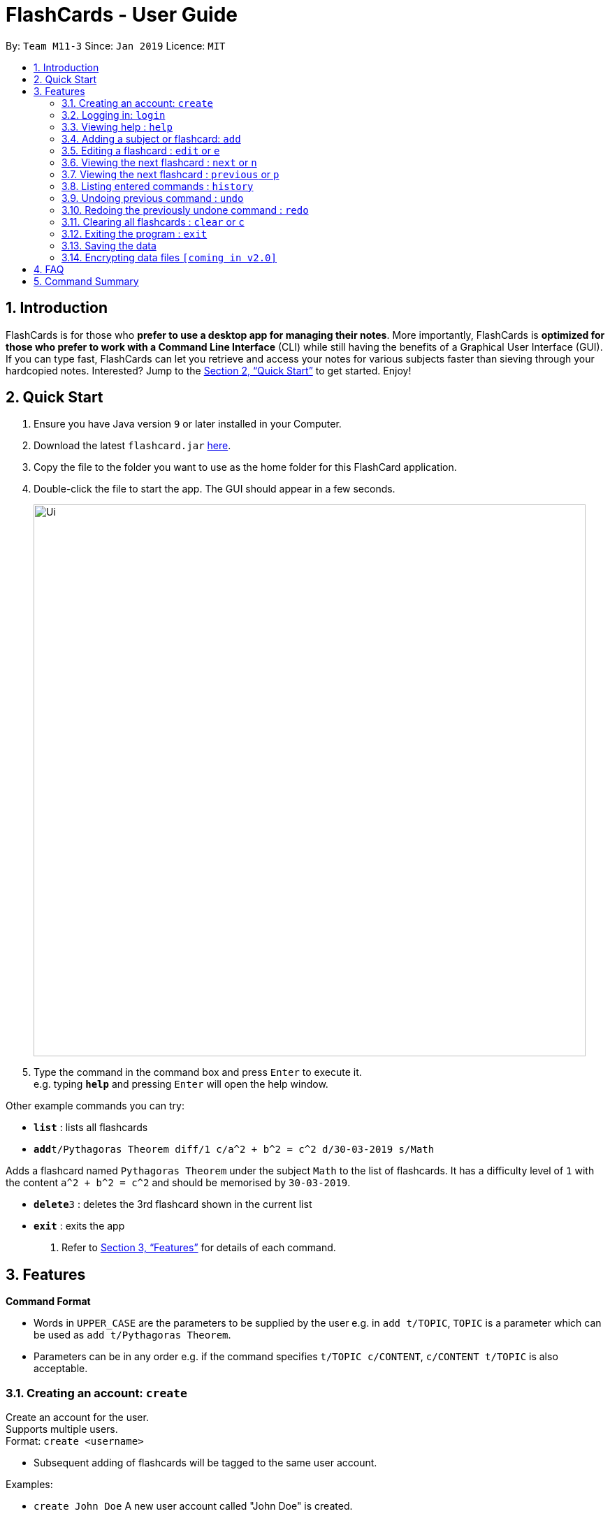 = FlashCards - User Guide
:site-section: UserGuide
:toc:
:toc-title:
:toc-placement: preamble
:sectnums:
:imagesDir: images
:stylesDir: stylesheets
:xrefstyle: full
:experimental:
ifdef::env-github[]
:tip-caption: :bulb:
:note-caption: :information_source:
endif::[]
:repoURL: https://github.com/cs2113-ay1819s2-m11-3/main/

By: `Team M11-3`      Since: `Jan 2019`      Licence: `MIT`

== Introduction

FlashCards is for those who *prefer to use a desktop app for managing their notes*.
More importantly, FlashCards is *optimized for those who prefer to work with a Command Line Interface* (CLI) while still having the benefits of a Graphical User Interface (GUI). If you can type fast, FlashCards can let you retrieve and access your notes for various subjects faster than sieving through your hardcopied notes. Interested? Jump to the <<Quick Start>> to get started. Enjoy!

== Quick Start

.  Ensure you have Java version `9` or later installed in your Computer.
.  Download the latest `flashcard.jar` link:{repoURL}/releases[here].
.  Copy the file to the folder you want to use as the home folder for this FlashCard application.
.  Double-click the file to start the app. The GUI should appear in a few seconds.
+
image::Ui.png[width="790"]
+
.  Type the command in the command box and press kbd:[Enter] to execute it. +
e.g. typing *`help`* and pressing kbd:[Enter] will open the help window.

Other example commands you can try:

* *`list`* : lists all flashcards
* **`add`**`t/Pythagoras Theorem diff/1 c/a^2 + b^2 = c^2 d/30-03-2019 s/Math`

Adds a flashcard named `Pythagoras Theorem` under the subject `Math` to the list of flashcards.
It has a difficulty level of `1` with the content `a^2 + b^2 = c^2` and should be memorised by `30-03-2019`.

* **`delete`**`3` : deletes the 3rd flashcard shown in the current list
* *`exit`* : exits the app

.  Refer to <<Features>> for details of each command.

[[Features]]
== Features

====
*Command Format*

* Words in `UPPER_CASE` are the parameters to be supplied by the user
e.g. in `add t/TOPIC`, `TOPIC` is a parameter which can be used as `add t/Pythagoras Theorem`.
* Parameters can be in any order e.g. if the command specifies `t/TOPIC c/CONTENT`, `c/CONTENT t/TOPIC` is also acceptable.
====

=== Creating an account: `create`

Create an account for the user. +
Supports multiple users. +
Format: `create <username>`

* Subsequent adding of flashcards will be tagged to the same user account.

Examples:

* `create John Doe`
A new user account called "John Doe" is created.

=== Logging in: `login`

Login to the user account to perform operations pertaining to your own flashcards. +
Secures the data with a password. +
Supports multiple users. +
Format: `login <username> <password>`

Examples:

* `login John Doe john123`
The user can login using the username and password to be "John Doe" and "john123" respectively.

=== Viewing help : `help`

Displays the list of commands.

Format: `help`

//don't need to put examples but maybe can put pictures if necessary.
// tag::add[]
=== Adding a subject or flashcard: `add`

Adds a flashcard with subject and data field. +
Format: `add t/TOPIC diff/DIFFICULTY c/CONTENT s/SUBJECT`

* `TOPIC`: Title of the flashcard.
* `DIFFICULTY`: Difficulty level of the flashcard's content indicated by a positive integer 1, 2, or 3 only.
* `CONTENT`: Content of the flashcard.
* `SUBJECT`: Subject of the flashcard.


*Examples:*

* `add t/Pythagoras Theorem diff/1 c/a^2 + b^2 = c^2 s/Math` +
Adds a flashcard named "Pythagoras Theorem" under the subject "Math" to the list of flashcards.
It has a difficulty level of "1" with the content "a^2 + b^2 = c^2".

* `add t/Photosynthesis diff/1 c/A chemical reaction that takes place inside a plant, producing food for the plant to survive s/Science` +
Adds a flashcard named "Photosynthesis" under the subject "Science" to the list of flashcards.
It has a difficulty level of "1" with the content "A chemical reaction that takes place inside a plant, producing food for the plant to survive".


The flashcard that was just added will be displayed.
// end::add[]
=== Listing all flashcards categorized by subjects : `list` or `l`

Displays an indexed list of flashcards categorized by subjects. +
Format: `list` or `l`

Subject tags will be colour-coded. Same subject tags will have the same colour.

// tag::edit[]
=== Editing a flashcard : `edit` or `e`

Edits the content of a flashcard. +
Enter the index of the flashcard to edit. +
Format: `edit INDEX [t/TOPIC] [diff/DIFFICULTY] [c/CONTENT] [d/DEADLINE] [s/SUBJECT]` +


* `INDEX`: Index number of the flashcard to be edited. This index number will be shown in the displayed list of flashcards.
*Must be a positive integer* such as 1, 2, 3, ... +
* `[t/TOPIC] [diff/DIFFICULTY] [c/CONTENT] [d/DEADLINE] [s/SUBJECT]`: *At least one* of these fields enclosed in [ ]
must be present. +


*Examples:* +

* `edit 1 s/Science` +
Edits flashcard with index "1" and replaces its existing subject with "Science".
* `e 2 c/The quick brown fox` +
Edits flashcard with index "2" and replaces its existing content with "The quick brown fox".

The edited flashcard will be updated and displayed in the list of flashcards.
// end::edit[]
=== Finding a flashcard based on topic: `find` or `f`

Find flashcards based on the given keyword. +
Format: `find KEYWORD [MORE_KEYWORDS]` +


* `KEYWORD`: The keyword to find flashcards with +
* `[MORE_KEYWORDS]`: More than one keyword is accepted but *at least one* keyword is needed. +

*Things to note:* +

* The search is case insensitive. e.g `fox` will match `Fox`.
* The order of the keywords does not matter. e.g. `Pythagoras Theorem` will match `Theorem Pythagoras`.
* The search is based on the flashcard's topic.
* Only full words will be matched e.g. `Theorem` will not match `Theorems`.
* Flashcards containing the keyword will be displayed (i.e. `OR` search). e.g. `Photosynthesis Theorem` will return `Photosynthesis` and `Pythagoras Theorem` flashcards.


*Examples:* +

* `find Theorem` +
Returns "Pythagoras Theorem" and "Bayes Theorem" flashcards and any flashcards whose topic contains `Theorem`.
* `f sun fox` +
Returns any flashcards whose topic contains `sun` or `fox` such as "Brown fox" and "Rising sun" flashcards.


The flashcard(s) whose topic matches any of the keywords given will be displayed in the list of flashcards.
// tag::delete[]
=== Deleting a flashcard : `delete` or `d`

Deletes the specified flashcard. +
Enter the index of a flashcard to be deleted. +
Format: `delete INDEX` +

* `INDEX`: Index number of the flashcard to be deleted. This index number will be shown in the displayed list of flashcards.
           *Must be a positive integer* such as 1, 2, 3, ... +

*Steps to delete a flashcard:* +

* Use the `list` command (see section 3.5) to display the list of all flashcards; or +
* Use the `find` command (see section 3.7) to find a flashcard based on its topic. +
* Select the index of the flashcard to delete. +


*Examples:* +

* `list` +
Lists all flashcards. +
`delete 2` +
Deletes the specified flashcard at index 2.

* `f Pythagoras Theorem` +
Find flashcards with keywords "Pythagoras" and "Theorem". +
`d 1` +
Deletes the specified flashcard at index 1.

The updated list of flashcards will be displayed.
// end::delete[]
=== Selecting a flashcard : `select`

Selects the flashcard identified by the index number used in the displayed flashcards list. +
Format: `select INDEX` +

* `INDEX`: Index number of the flashcard to be selected. This index number will be shown in the displayed list of flashcards.
*Must be a positive integer* such as 1, 2, 3, ... +


*Steps to select a flashcard:* +

* Use the `list` command (see Section 3.5) to display the list of all flashcards; or +
* Use the `find` command (see Section 3.7) to find a flashcard based on its topic. +
* Select the index of the flashcard. +


*Examples:* +

* `list` +
Lists all flashcards. +
`select 2` +
Selects the 2nd flashcard in the list.

* `find definition` +
Find flashcards with the keyword "definition". +
`select 1` +
Selects the 1st flashcard in the displayed results of the `find` command.

// tag==togglemode[]
=== Viewing the next flashcard : `next` or `n`

Views the next flashcard in line. +
Format: `next` or `n` +

* Selects the next flashcard and displays its content +

*Steps to view next flashcard:* +

* Use the `select` command (see Section 3.9) to select a flashcard first. +
* Use this `next` / `n` command to go to the next flashcard. +

*Examples:* +

* `select 2` +
Selects the 2nd flashcard in the list. +
`next` +
Selects the next flashcard in the list (i.e. the 3rd flashcard); and +
Displays the content of this flashcard.
* `select 5` +
Selects the 5th flashcard in the list. +
`n` +
Displays the next flashcard in the list (i.e. the 6th flashcard); and +
Displays the content of this flashcard.

The next flashcard in line will be selected and its content will be displayed.

=== Viewing the next flashcard : `previous` or `p`

Views the previous flashcard in line. +
Format: `previous` or `p` +

* Selects the previous flashcard and displays its content +

*Steps to view previous flashcard:* +

* Use the `select` command (see Section 3.9) to select a flashcard first. +
* Use this `previous` / `p` command to go to the previous flashcard. +

*Examples: +

* `select 2` +
Selects the 2nd flashcard in the list. +
`previous` +
Selects the previous flashcard in the list (i.e. the 1st flashcard); and +
Displays the content of this flashcard.
* `select 5` +
Selects the 5th flashcard in the list. +
`p` +
Selects the previous flashcard in the list (i.e. the 4th flashcard); and +
Displays the content of this flashcard.

The previous flashcard in line will be selected and its content will be displayed.

// end::togglemode[]
=== Listing entered commands : `history`

Lists all the commands that you have entered in reverse chronological order. +
Format: `history`

[NOTE]
====
Pressing the kbd:[&uarr;] and kbd:[&darr;] arrows will display the previous and next input respectively in the command box.
====

// tag::undoredo[]
=== Undoing previous command : `undo`

Restores the flashcard to the state before the previous _undoable_ command was executed. +
Format: `undo`

[NOTE]
====
Undoable commands: those commands that modify the flashcard's content (`add`, `delete`, `edit` and `clear`).
====

Examples:

* `delete 1` +
Deletes the 1st flashcard in the list. +
`list` +
Lists all flashcards. +
`undo` +
Reverses the `delete 1` command.


* `select 1` +
Selects the 1st flashcard in the list. +
`list` +
Lists all flashcards. +
`undo` +
The `undo` command fails as there are no undoable commands executed previously.

* `delete 1` +
Deletes the 1st flashcard in the list. +
`clear` +
Clear all flashcards. +
`undo` +
Reverses the `clear` command +
`undo` +
Reverses the `delete 1` command +


=== Redoing the previously undone command : `redo`

Reverses the most recent `undo` command. +
Format: `redo`

Examples:

* `delete 1` +
Deletes the 1st flashcard in the list. +
`undo` +
Reverses the `delete 1` command +
`redo` +
Reapplies the `delete 1` command +

* `delete 1` +
Deletes the 1st flashcard in the list. +
`redo` +
The `redo` command fails as there are no `undo` commands executed previously.

* `delete 1` +
Deletes the 1st flashcard in the list. +
`clear` +
Clears all flashcards. +
`undo` +
Reverses the `clear` command +
`undo` +
Reverses the `delete 1` command +
`redo` +
Reapplies the `delete 1` command +
`redo` +
Reapplies the `clear` command +

// end::undoredo[]

=== Clearing all flashcards : `clear` or `c`

Clears all flashcards. +
Format: `clear` or `c`

=== Exiting the program : `exit`

Exits the program. +
Format: `exit`

=== Saving the data

FlashCards data are saved in the hard disk automatically after any command that changes the data. +
There is no need to save manually.

// tag::dataencryption[]
=== Encrypting data files `[coming in v2.0]`

_{explain how the user can enable/disable data encryption}_
// end::dataencryption[]

== FAQ

*Q*: How do I transfer my data to another Computer? +
*A*: Install the app in the other computer and overwrite the empty data file it creates with the file that contains the data of your previous FlashCard Book folder.

== Command Summary

* *Add* :
`add t/TOPIC diff/DIFFICULTY c/CONTENT d/DEADLINE s/SUBJECT` +
e.g. `add t/Pythagoras Theorem diff/1 c/a^2 + b^2 = c^2 d/30-03-2019 s/Math`
* *Clear* : `clear` or `c`
* *Delete* : `delete INDEX` +
e.g. `delete 3` or `d 3`
* *Edit* : `edit INDEX [t/TOPIC] [diff/DIFFICULTY] [c/CONTENT] [d/DEADLINE] [s/SUBJECT]` +
e.g. `edit 2 s/Science` or `e 2 c/The quick brown fox`
* *Find* : `find KEYWORD [MORE_KEYWORDS]` +
e.g. `find Theorem` or `f sun fox`
* *Help* : `help`
* *History* : `history`
* *List* : `list` or `l`
* *Next* : `next` or `n`
* *Previous* : `previous` or `p`
* *Redo* : `redo`
* *Select* : `select INDEX` +
e.g.`select 2`
* *Undo* : `undo`
